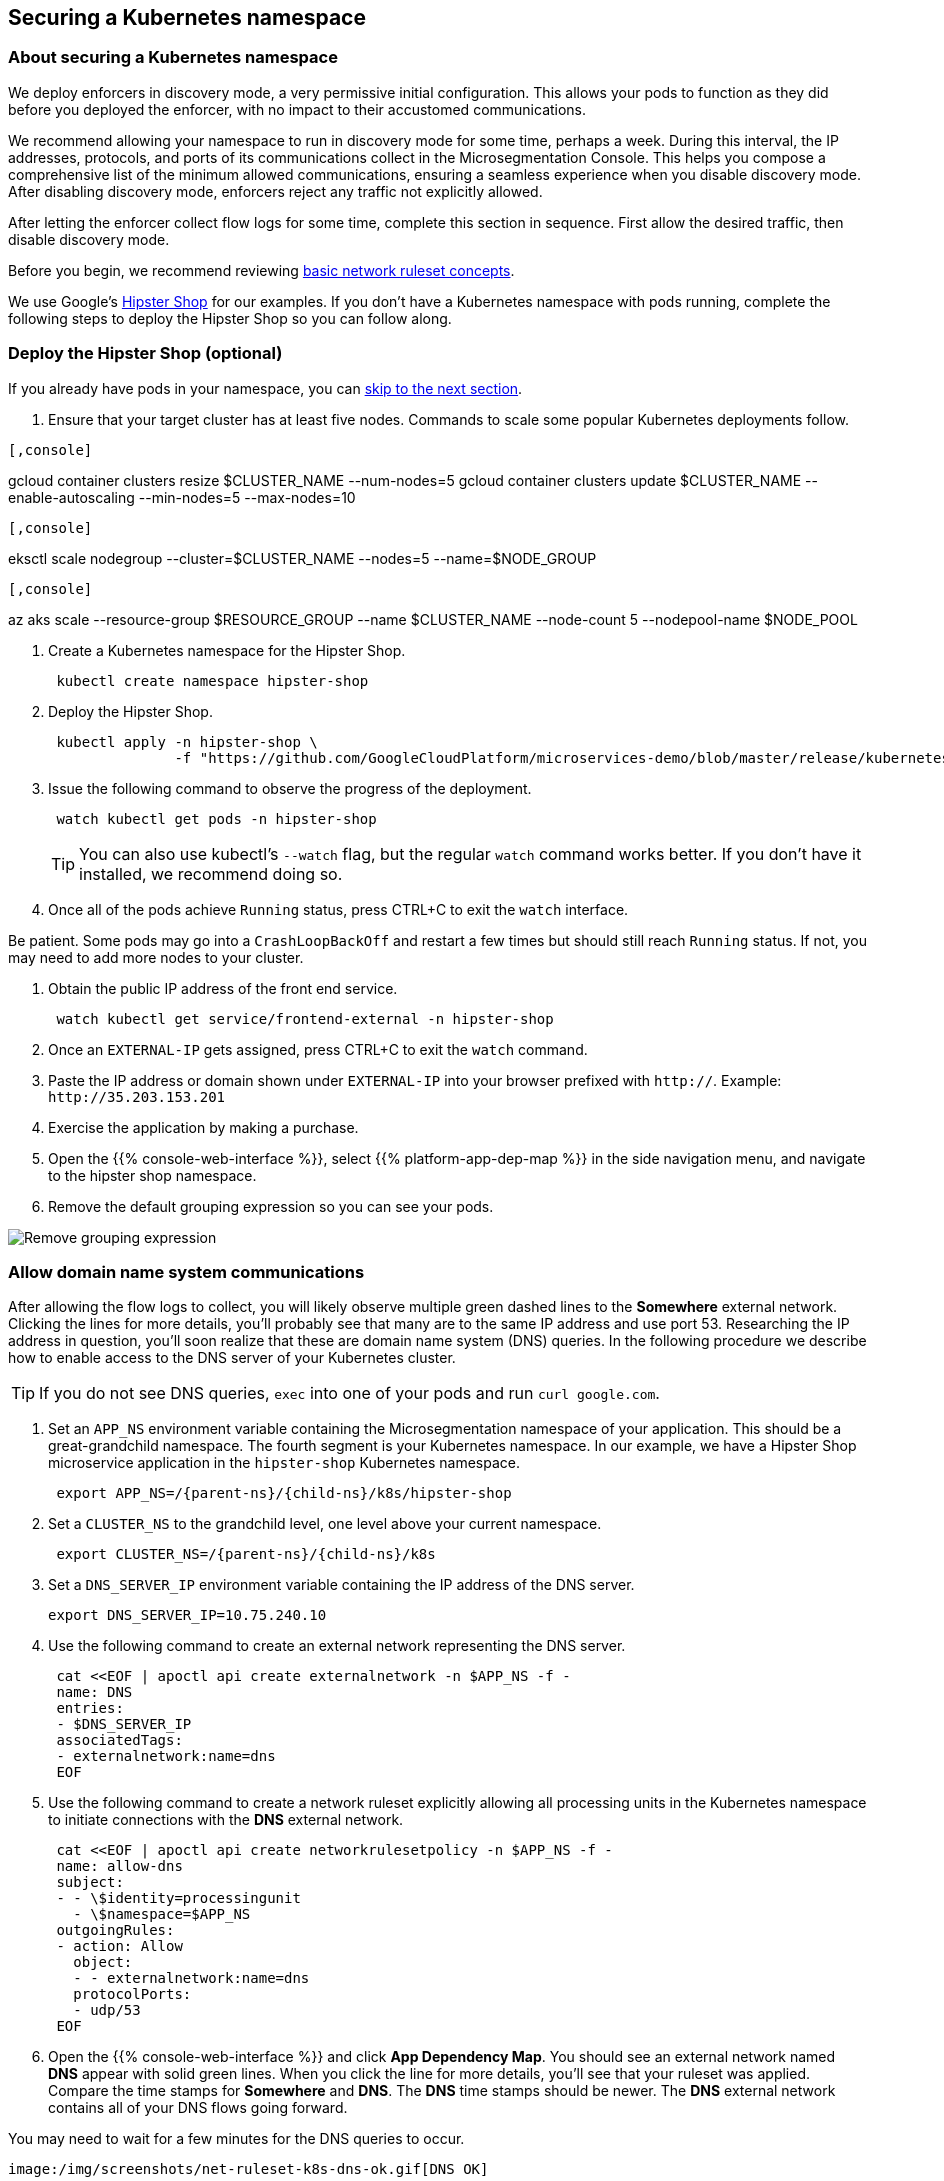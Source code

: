 == Securing a Kubernetes namespace

//'''
//
//title: Securing a Kubernetes namespace
//type: single
//url: "/5.0/secure/k8s/"
//weight: 10
//menu:
//  5.0:
//    parent: "secure"
//    identifier: "secure-k8s"
//canonical: https://docs.aporeto.com/saas/secure/net-pol/k8s/
//aliases: [
//  "../setup/net-pol/allow-web-server/",
//  "../secure/allow-web-server/"
//]
//
//'''

=== About securing a Kubernetes namespace

We deploy enforcers in discovery mode, a very permissive initial configuration.
This allows your pods to function as they did before you deployed the enforcer, with no impact to their accustomed communications.

We recommend allowing your namespace to run in discovery mode for some time, perhaps a week.
During this interval, the IP addresses, protocols, and ports of its communications collect in the Microsegmentation Console.
This helps you compose a comprehensive list of the minimum allowed communications, ensuring a seamless experience when you disable discovery mode.
After disabling discovery mode, enforcers reject any traffic not explicitly allowed.

After letting the enforcer collect flow logs for some time, complete this section in sequence.
First allow the desired traffic, then disable discovery mode.

Before you begin, we recommend reviewing xref:../concepts/network-rulesets.adoc[basic network ruleset concepts].

We use Google's https://github.com/GoogleCloudPlatform/microservices-demo[Hipster Shop] for our examples.
If you don't have a Kubernetes namespace with pods running, complete the following steps to deploy the Hipster Shop so you can follow along.

=== Deploy the Hipster Shop (optional)

If you already have pods in your namespace, you can <<_allow-domain-name-system-communications,skip to the next section>>.

. Ensure that your target cluster has at least five nodes.
Commands to scale some popular Kubernetes deployments follow.

[GKE]
----

[,console]
----
gcloud container clusters resize $CLUSTER_NAME --num-nodes=5
gcloud container clusters update $CLUSTER_NAME --enable-autoscaling --min-nodes=5 --max-nodes=10
----

----
[EKS]
----

[,console]
----
eksctl scale nodegroup --cluster=$CLUSTER_NAME --nodes=5 --name=$NODE_GROUP
----

----
[AKS]
----

[,console]
----
az aks scale --resource-group $RESOURCE_GROUP --name $CLUSTER_NAME --node-count 5 --nodepool-name $NODE_POOL
----

----


. Create a Kubernetes namespace for the Hipster Shop.
+
[,console]
----
 kubectl create namespace hipster-shop
----

. Deploy the Hipster Shop.
+
[,console]
----
 kubectl apply -n hipster-shop \
               -f "https://github.com/GoogleCloudPlatform/microservices-demo/blob/master/release/kubernetes-manifests.yaml?raw=true"
----

. Issue the following command to observe the progress of the deployment.
+
[,console]
----
 watch kubectl get pods -n hipster-shop
----
+
[TIP]
====
You can also use kubectl's `--watch` flag, but the regular `watch` command works better.
If you don't have it installed, we recommend doing so.
====

. Once all of the pods achieve `Running` status, press CTRL+C to exit the `watch` interface.
[TIP]
====
Be patient.
Some pods may go into a `CrashLoopBackOff` and restart a few times but should still reach `Running` status.
If not, you may need to add more nodes to your cluster.
====
. Obtain the public IP address of the front end service.
+
[,console]
----
 watch kubectl get service/frontend-external -n hipster-shop
----

. Once an `EXTERNAL-IP` gets assigned, press CTRL+C to exit the `watch` command.
. Paste the IP address or domain shown under `EXTERNAL-IP` into your browser prefixed with `http://`.
Example: `+http://35.203.153.201+`
. Exercise the application by making a purchase.
. Open the {{% console-web-interface %}}, select {{% platform-app-dep-map %}} in the side navigation menu, and navigate to the hipster shop namespace.
. Remove the default grouping expression so you can see your pods.

image::rm-default-grouping.gif[Remove grouping expression]

[#_allow-domain-name-system-communications]
=== Allow domain name system communications

After allowing the flow logs to collect, you will likely observe multiple green dashed lines to the *Somewhere* external network.
Clicking the lines for more details, you'll probably see that many are to the same IP address and use port 53.
Researching the IP address in question, you'll soon realize that these are domain name system (DNS) queries.
In the following procedure we describe how to enable access to the DNS server of your Kubernetes cluster.

[TIP]
====
If you do not see DNS queries, `exec` into one of your pods and run `curl google.com`.
====

. Set an `APP_NS` environment variable containing the Microsegmentation namespace of your application.
This should be a great-grandchild namespace.
The fourth segment is your Kubernetes namespace.
In our example, we have a Hipster Shop microservice application in the `hipster-shop` Kubernetes namespace.
+
[,console,subs="+attributes"]
----
 export APP_NS=/{parent-ns}/{child-ns}/k8s/hipster-shop
----

. Set a `CLUSTER_NS` to the grandchild level, one level above your current namespace.
+
[,console,subs="+attributes"]
----
 export CLUSTER_NS=/{parent-ns}/{child-ns}/k8s
----

. Set a `DNS_SERVER_IP` environment variable containing the IP address of the DNS server.
+
[,console]
----
export DNS_SERVER_IP=10.75.240.10
----

. Use the following command to create an external network representing the DNS server.
+
[,console]
----
 cat <<EOF | apoctl api create externalnetwork -n $APP_NS -f -
 name: DNS
 entries:
 - $DNS_SERVER_IP
 associatedTags:
 - externalnetwork:name=dns
 EOF
----

. Use the following command to create a network ruleset explicitly allowing all processing units in the Kubernetes namespace to initiate connections with the *DNS* external network.
+
[,console]
----
 cat <<EOF | apoctl api create networkrulesetpolicy -n $APP_NS -f -
 name: allow-dns
 subject:
 - - \$identity=processingunit
   - \$namespace=$APP_NS
 outgoingRules:
 - action: Allow
   object:
   - - externalnetwork:name=dns
   protocolPorts:
   - udp/53
 EOF
----

. Open the {{% console-web-interface %}} and click *App Dependency Map*.
You should see an external network named *DNS* appear with solid green lines.
When you click the line for more details, you'll see that your ruleset was applied.
Compare the time stamps for *Somewhere* and *DNS*.
The *DNS* time stamps should be newer.
The *DNS* external network contains all of your DNS flows going forward.
[TIP]
====
You may need to wait for a few minutes for the DNS queries to occur.
====
 image:/img/screenshots/net-ruleset-k8s-dns-ok.gif[DNS OK]

=== Allow pods in namespace

Next, let's allow the pods in this namespace to communicate with each other.

. Use the following command to create a network ruleset that allows all the pods in the namespace to communicate.
+
[,console]
----
 cat <<EOF | apoctl api create networkrulesetpolicy -n $APP_NS -f -
 name: allow-pods-in-namespace
 subject:
 - - \$identity=processingunit
   - \$namespace=$APP_NS
 outgoingRules:
 - action: Allow
   object:
   - - \$identity=processingunit
     - \$namespace=$APP_NS
   protocolPorts:
   - any
 incomingRules:
 - action: Allow
   object:
   - - \$identity=processingunit
     - \$namespace=$APP_NS
   protocolPorts:
   - any
 EOF
----

. Exercise the application to create new flows.
. In the {{% console-web-interface %}}, select *App Dependency Map*.
You should see solid green lines between the pods.
Click one of them and check the ruleset that was applied.
[TIP]
====
You may need to exercise the application, wait a little while, and shorten the time window to see the solid green lines.
====
+
image::net-ruleset-k8s-pods-allowed.gif[Pods allowed]

=== Allow metadata service

When using a managed cloud provider, you may notice connections to their instance metadata endpoint.
GCP, AWS, and Azure use the link-local address 169.254.169.254.
Let's go ahead and allow these connections.

. Create an external network to represent the metadata service.
The following assumes a metadata IP address of 169.254.169.254.
+
[,console]
----
 cat <<EOF | apoctl api create externalnetwork -n $APP_NS -f -
 name: metadata
 entries:
 - 169.254.169.254
 associatedTags:
 - externalnetwork:name=metadata
 EOF
----

. Create a network ruleset allowing any pod in your namespace to initiate connections to the `metadata` external network.
+
[,console]
----
 cat <<EOF | apoctl api create networkrulesetpolicy -n $APP_NS -f -
 name: allow-metadata
 subject:
 - - \$namespace=$APP_NS
   - \$identity=processingunit
 outgoingRules:
 - action: Allow
   object:
   - - externalnetwork:name=metadata
   protocolPorts:
   - "tcp/80"
 EOF
----

. After some time, you should see a new `metadata` external network appear with solid green lines to requesting pods.
[TIP]
====
You may need to exercise the application, wait a little while, and shorten the time window to see the solid green lines.
====
 image:/img/screenshots/net-ruleset-k8s-metadata-allowed.gif[Metadata ok]

=== Allow external services

Often, pods may connect to services outside of the cluster.
For example, on GKE, the Hipster Shop microservice application connects to a variety of Google APIs.
We recommend using DNS records to allow the connections whenever possible, as IP addresses can change.

. In the {{% console-web-interface %}}, expand *Monitor*, select *Logs*, then select *DNS Lookup Logs*.
. Review the domain names listed under *Resolved Name*.
. Create an external network to represent the external service.
In the following example, we use a wildcard (`*`) to allow any subdomain of `googleapis.com`.
+
[,console]
----
 cat <<EOF | apoctl api create externalnetwork -n $APP_NS -f -
 name: googleapis
 entries:
 - '*.googleapis.com'
 associatedTags:
 - externalnetwork:name=googleapis
 EOF
----

. Create a network ruleset to allow the traffic.
+
[,console]
----
 cat <<EOF | apoctl api create networkrulesetpolicy -n $APP_NS -f -
 name: allow-googleapis
 subject:
 - - \$namespace=$APP_NS
   - \$identity=processingunit
 outgoingRules:
 - action: Allow
   object:
   - - externalnetwork:name=googleapis
   protocolPorts:
   - "tcp/443"
 EOF
----

. Return to the {{% console-web-interface %}} and select *App Dependency Map*.
You should see the external network you just created appear with solid green lines to requesting pods.
[TIP]
====
You may need to exercise the application, wait a little while, and shorten the time window to see the solid green lines.
====
 image:/img/screenshots/net-ruleset-k8s-googleapis-allowed.gif[Google APIs ok]

=== Allow web server

If your namespace includes a web server, complete the following steps to allow access.

. Create an external network to represent the IP addresses used by requesting parties.
In this case, it is a public web server, so we use `0.0.0.0/0`.
+
[,console]
----
 cat <<EOF | apoctl api create externalnetwork -n $APP_NS -f -
 name: internet
 entries:
 - 0.0.0.0/0
 associatedTags:
 - externalnetwork:name=internet
 EOF
----

. In the {{% console-web-interface %}}, click the processing unit representing the web server and examine its tags.
Look for a tag that uniquely identifies the web server, persists through time, and matches a xref:../concepts/network-rulesets.adoc#_tag-prefixes[tag prefix].
+
image::net-ruleset-k8s-webserver-meta.gif[Examine tags]

. In the case of the Hipster Shop, the `app=frontend` Kubernetes label represents the best unique identifier for our web server but it does not match any of the default tag prefixes.
Use the following command to add an `app=` tag prefix to your current namespace.
+
[,console]
----
 cat <<EOF | apoctl api update namespace $APP_NS -n $CLUSTER_NS -f -
 name: $APP_NS
 namespace: $CLUSTER_NS
 tagPrefixes: ["app="]
 EOF
----

. Set a `WEBSERVER_TAG` environment variable containing the Microsegmentation tag you wish to use to identify it.
In our Hipster Shop example, the `frontend` pod has a Kubernetes label `app=frontend`.
+
[,console]
----
 export WEBSERVER_TAG=app=frontend
----

. If you're running the Hipster Shop, use the following command to extract the ports from the service definition (requires https://stedolan.github.io/jq/download/[jq]).
+
[,console]
----
 export TARGET_PORT=$(kubectl -n hipster-shop get service frontend-external -o json | jq '.spec.ports | .[].targetPort')
 echo $TARGET_PORT
 export NODE_PORT=$(kubectl -n hipster-shop get service frontend-external -o json | jq '.spec.ports | .[].nodePort')
 echo $NODE_PORT
 export PORT=$(kubectl -n hipster-shop get service frontend-external -o json | jq '.spec.ports | .[].port')
 echo $PORT
----

. Create a network ruleset allowing connections to the `frontend` pod.
[NOTE]
====
If you're not running the Hipster Shop, you may need to add your port numbers manually under `ports`.
You can view the ports in the service definition using `kubectl get service <service-name> -o yaml`.
Ensure that you add *all* of the ports under `ports` to the network ruleset.
====
+
[,console]
----
 cat <<EOF | apoctl api create networkrulesetpolicy -n $APP_NS -f -
 name: allow-web-server
 subject:
 - - $WEBSERVER_TAG
   - \$identity=processingunit
 incomingRules:
 - action: Allow
   object:
   - - externalnetwork:name=internet
   protocolPorts:
   - "tcp/$NODE_PORT"
   - "tcp/$TARGET_PORT"
   - "tcp/$PORT"
 EOF
----

. Visit the website again, either by refreshing your existing browser connection or initiating a new one.
. You should see a new `internet` external network with a solid green line to the `frontend` pod.
[TIP]
====
You may need to exercise the application, wait a little while, and shorten the time window to see the solid green lines.
====
 image:/img/screenshots/net-ruleset-k8s-webserver-allowed.gif[Web server ok]

=== Allow kubelet communications

If the application uses health checks and liveness/readiness probes, you may see dashed green lines to your pods from *Somewhere*.
Clicking for more details, you may see that they have a cluster IP, but you cannot locate any pod, endpoint, service, or node with this IP.
It may be the bridge IP address of your kubelet.

. Use the following command to create an external network to represent your kubelets.
+
[,console]
----
 cat <<EOF | apoctl api create externalnetwork -n $APP_NS -f -
 name: kubelet
 entries:
 $(kubectl get node -o wide --no-headers | awk '{print "- "$6}')
 associatedTags:
 - externalnetwork:name=kubelet
 EOF
----

. Create a network ruleset to allow all of your pods to communicate with any of the kubelets in your cluster.
+
[,console]
----
 cat <<EOF | apoctl api create networkrulesetpolicy -n $APP_NS -f -
 name: allow-kubelets
 subject:
 - - \$identity=processingunit
   - \$namespace=$APP_NS
 incomingRules:
 - action: Allow
   object:
   - - externalnetwork:name=kubelet
   protocolPorts:
   - tcp/1:65535
   - icmp/8/0
   - icmp/0/0
   - icmp/11/0
   - icmp/3/4
 EOF
----

. After some time, depending on the frequency of the probes, you should see a new `kubelet` external network with solid green line to the pods with health checks or liveness/readiness probes.
[TIP]
====
You may need to shorten the time window to see the solid green lines.
====
 image:/img/screenshots/net-ruleset-k8s-kubelet-allowed.gif[kubelet ok]

=== Disable discovery mode

. In the {{% console-web-interface %}}, select {{% platform-app-dep-map %}}, and review any dashed green flows.
As soon as you disable discovery mode, these connections will be blocked.
Take a few moments to allow any desired traffic before continuing to the next step.
. Issue the following command to disable discovery mode.
+
[,console]
----
 cat <<EOF | apoctl api update namespace $APP_NS -n $CLUSTER_NS -f -
 name: $APP_NS
 namespace: $CLUSTER_NS
 defaultPUIncomingTrafficAction: Reject
 defaultPUOutgoingTrafficAction: Reject
 EOF
----

. You may see a new external network named *Somewhere* with red flows or red flows between pods.
If you click on the red lines you can see that the connections were denied due to Microsegmentation's default *Reject all* ruleset.
+
Congratulations!
 You have secured your Kubernetes namespace.
 Microsegmentation denies any traffic not explicitly allowed by a network ruleset.

